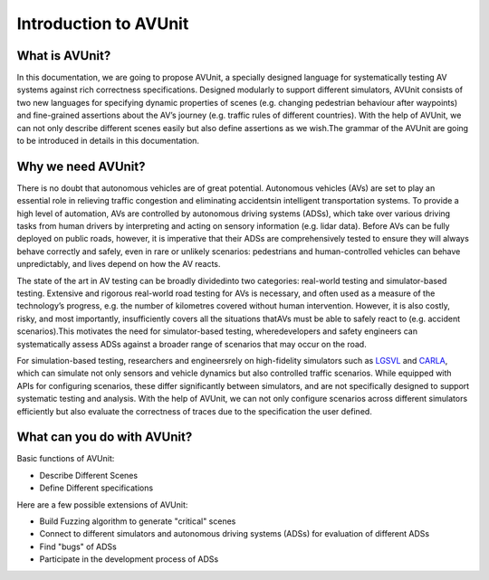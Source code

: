 ###############################
Introduction to AVUnit
###############################


***********************
What is AVUnit?
***********************

In this documentation, we are going to propose AVUnit, a specially designed language  for  systematically  testing  AV  systems against  rich  correctness  specifications.  Designed  modularly  to support  different  simulators,  AVUnit consists  of  two  new  languages for specifying dynamic properties of scenes (e.g. changing pedestrian behaviour after waypoints) and fine-grained assertions about  the  AV’s  journey  (e.g.  traffic rules of different countries). With the help of AVUnit, we can not only describe different scenes easily but also define assertions as we wish.The grammar of the AVUnit are going to be introduced in details in this documentation.

***********************
Why we need AVUnit?
***********************

There is no doubt that autonomous vehicles are of great potential. Autonomous  vehicles  (AVs)  are  set  to  play  an  essential role  in  relieving  traffic  congestion  and  eliminating  accidentsin  intelligent  transportation  systems.  To  provide  a  high  level of  automation,  AVs  are  controlled  by  autonomous  driving systems  (ADSs),  which  take  over  various  driving  tasks  from human  drivers  by  interpreting  and  acting  on  sensory  information  (e.g.  lidar  data).  Before  AVs  can  be  fully  deployed on public roads, however, it is imperative that their ADSs are comprehensively tested to ensure they will always behave correctly and safely, even in rare or unlikely scenarios: pedestrians and human-controlled vehicles can behave unpredictably, and lives depend on how the AV reacts.

The  state  of  the  art  in  AV  testing  can  be  broadly  dividedinto  two  categories: real-world  testing and simulator-based testing. Extensive and rigorous real-world road testing for AVs is  necessary,  and  often  used  as  a  measure  of  the  technology’s progress, e.g. the number of kilometres covered without human  intervention.  However,  it  is  also  costly,  risky,  and most  importantly,  insufficiently  covers  all  the  situations  thatAVs must be able to safely react to (e.g. accident scenarios).This  motivates  the  need  for  simulator-based  testing,  wheredevelopers  and  safety  engineers  can  systematically  assess ADSs against a broader range of scenarios that may occur on the road.

For   simulation-based   testing,   researchers   and   engineersrely   on   high-fidelity   simulators   such   as   `LGSVL <https://www.svlsimulator.com/docs/>`_   and   `CARLA <https://carla.readthedocs.io/en/latest/>`_, which can simulate not only sensors and vehicle dynamics   but   also   controlled   traffic   scenarios.   While equipped  with  APIs  for  configuring  scenarios,  these  differ significantly   between   simulators,   and   are   not   specifically designed  to  support  systematic  testing  and  analysis. With the help of AVUnit, we can not only configure scenarios across different simulators efficiently but also evaluate the correctness of traces due to the specification the user defined. 

.. ***************************
.. What is AVUnit used for?
.. ***************************

.. To facilitate ADS testing, we propose AVUnit, a script language specifically designed for ADS testing, which can describe not only various scenarios but also different properties in terms of STL. 



*******************************
What can you do with AVUnit?
*******************************

Basic functions of AVUnit:

* Describe Different Scenes
* Define Different specifications

Here are a few possible extensions of AVUnit:

* Build Fuzzing algorithm to generate "critical" scenes
* Connect to different simulators and autonomous  driving systems (ADSs) for evaluation of different ADSs
* Find "bugs" of ADSs
* Participate in the development process of ADSs

